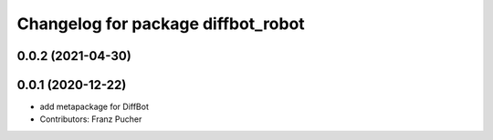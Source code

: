 ^^^^^^^^^^^^^^^^^^^^^^^^^^^^^^^^^^^
Changelog for package diffbot_robot
^^^^^^^^^^^^^^^^^^^^^^^^^^^^^^^^^^^

0.0.2 (2021-04-30)
------------------

0.0.1 (2020-12-22)
------------------
* add metapackage for DiffBot
* Contributors: Franz Pucher

